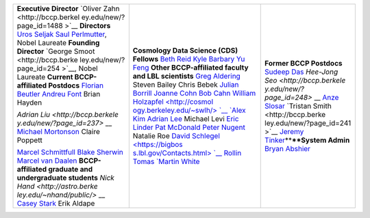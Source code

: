 .. title: People
.. slug: personnel
.. date: 2014-10-23 08:18:27
.. tags: 
.. description: 


+--------------------------+--------------------------+--------------------------+
| **Executive Director**   | **Cosmology Data Science | **Former BCCP Postdocs** |
| `Oliver                  | (CDS) Fellows** `Beth    | `Sudeep                  |
| Zahn <http://bccp.berkel | Reid <http://bethreid.co | Das <http://bccp.lbl.gov |
| ey.edu/new/?page_id=1488 | m/BR/Home.html>`__       | /%7Esudeep/home.html>`__ |
| >`__                     | `Kyle                    | `Hee-Jong                |
| **Directors** `Uros      | Barbary <https://github. | Seo <http://bccp.berkele |
| Seljak <http://physics.b | com/kbarbary>`__         | y.edu/new/?page_id=248>` |
| erkeley.edu/index.php?op | `Yu                      | __                       |
| tion=com_dept_management | Feng <http://web.phys.cm | `Anze                    |
| &act=people&Itemid=312&t | u.edu/~yfeng1/home>`__   | Slosar <http://bccp.berk |
| ask=view&id=3319>`__     | **Other BCCP-affiliated  | eley.edu/new/?page_id=30 |
| `Saul                    | faculty and LBL          | 1>`__                    |
| Perlmutter <http://physi | scientists** `Greg       | `Tristan                 |
| cs.berkeley.edu/index.ph | Aldering <https://common | Smith <http://bccp.berke |
| p?option=com_dept_manage | s.lbl.gov/display/physic | ley.edu/new/?page_id=241 |
| ment&act=people&Itemid=2 | s/Greg+Aldering>`__      | >`__                     |
| 99&limit=50&limitstart=0 | Steven Bailey Chris      | `Jeremy                  |
| &task=view&id=21>`__,    | Bebek `Julian            | Tinker <http://bccp.berk |
| Nobel Laureate           | Borrill <http://crd.lbl. | eley.edu/new/?page_id=35 |
| **Founding Director**    | gov/about/staff/mcs/comp | 8>`__\ ****\ **System    |
| `George                  | utational-cosmology-cent | Admin** `Bryan           |
| Smoot <http://bccp.berke | er/borrill/>`__          | Abshier <http://bccp.ber |
| ley.edu/new/?page_id=254 | `Joanne                  | keley.edu/new/?page_id=3 |
| >`__,                    | Cohn <http://astro.berke | 35>`__                   |
| Nobel Laureate **Current | ley.edu/~jcohn/>`__      |                          |
| BCCP-affiliated          | `Bob                     |                          |
| Postdocs** `Florian      | Cahn <http://phyweb.lbl. |                          |
| Beutler <https://commons | gov/~rncahn/www/cahn.htm |                          |
| .lbl.gov/display/physics | l>`__                    |                          |
| /Florian+Beutler>`__     | `William                 |                          |
| `Andreu                  | Holzapfel <http://cosmol |                          |
| Font <https://commons.lb | ogy.berkeley.edu/~swlh/> |                          |
| l.gov/display/physics/An | `__                      |                          |
| dreu+Font-Ribera>`__     | `Alex                    |                          |
| Brian Hayden             | Kim <http://panisse.lbl. |                          |
|                          | gov/~akim/>`__           |                          |
| `Adrian                  | `Adrian                  |                          |
| Liu <http://bccp.berkele | Lee <http://physics.berk |                          |
| y.edu/new/?page_id=237>` | eley.edu/people/faculty/ |                          |
| __                       | adrian-lee>`__           |                          |
| `Michael                 | Michael Levi `Eric       |                          |
| Mortonson <http://www.ph | Linder <http://cosmology |                          |
| ysics.ohio-state.edu/~mm | .berkeley.edu/directory. |                          |
| ortonson/>`__            | html>`__                 |                          |
| Claire Poppett           | `Pat                     |                          |
|                          | McDonald <http://cosmolo |                          |
| `Marcel                  | gy.berkeley.edu/director |                          |
| Schmittfull <http://www. | y.html>`__               |                          |
| damtp.cam.ac.uk/user/ms8 | `Peter                   |                          |
| 65/berkeley/>`__         | Nugent <http://astro.ber |                          |
| `Blake                   | keley.edu/people/faculty |                          |
| Sherwin <http://www.astr | /nugent.html>`__         |                          |
| o.princeton.edu/~bsherwi | Natalie Roe `David       |                          |
| n/Blake_Sherwin/Welcome. | Schlegel <https://bigbos |                          |
| html>`__                 | s.lbl.gov/Contacts.html> |                          |
| `Marcel van              | `__                      |                          |
| Daalen <http://astro.ber | Rollin Tomas `Martin     |                          |
| keley.edu/~marcel/>`__   | White <http://astro.berk |                          |
| **BCCP-affiliated        | eley.edu/people/faculty/ |                          |
| graduate and             | white.html>`__           |                          |
| undergraduate students** |                          |                          |
| `Nick                    |                          |                          |
| Hand <http://astro.berke |                          |                          |
| ley.edu/~nhand/public/>` |                          |                          |
| __                       |                          |                          |
| `Casey                   |                          |                          |
| Stark <http://caseywstar |                          |                          |
| k.com/>`__               |                          |                          |
| Erik Aldape              |                          |                          |
+--------------------------+--------------------------+--------------------------+

